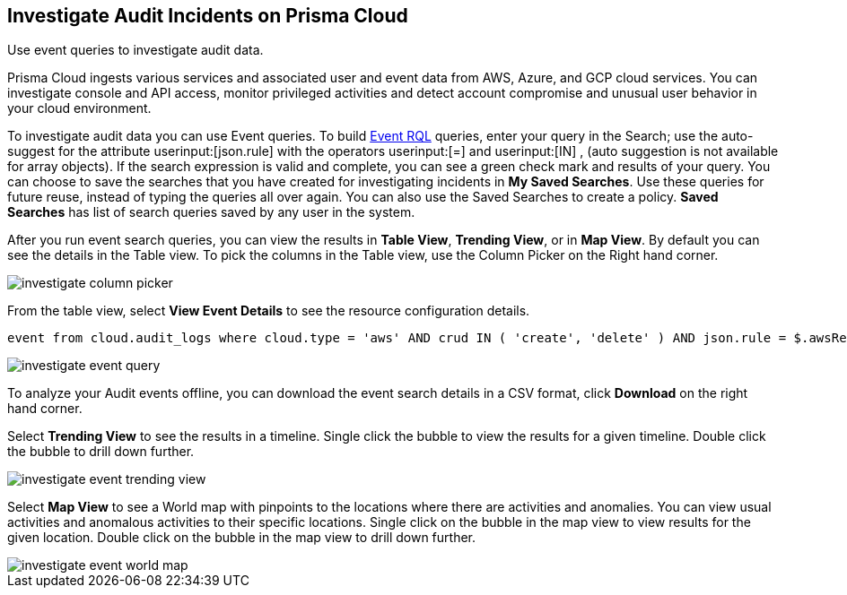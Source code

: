 [#idc9bfa08e-8acf-4113-ae78-eb083e50adb5]
== Investigate Audit Incidents on Prisma Cloud
Use event queries to investigate audit data.

Prisma Cloud ingests various services and associated user and event data from AWS, Azure, and GCP cloud services. You can investigate console and API access, monitor privileged activities and detect account compromise and unusual user behavior in your cloud environment.

To investigate audit data you can use Event queries. To build https://docs.paloaltonetworks.com/prisma/prisma-cloud/prisma-cloud-rql-reference/rql-reference/event-query/event-query-attributes.html[Event RQL] queries, enter your query in the Search; use the auto-suggest for the attribute userinput:[json.rule] with the operators userinput:[=] and userinput:[IN] , (auto suggestion is not available for array objects). If the search expression is valid and complete, you can see a green check mark and results of your query. You can choose to save the searches that you have created for investigating incidents in *My Saved Searches*. Use these queries for future reuse, instead of typing the queries all over again. You can also use the Saved Searches to create a policy. *Saved Searches* has list of search queries saved by any user in the system.

After you run event search queries, you can view the results in *Table View*, *Trending View*, or in *Map View*. By default you can see the details in the Table view. To pick the columns in the Table view, use the Column Picker on the Right hand corner.

image::investigate-column-picker.png[scale=50]

From the table view, select *View Event Details* to see the resource configuration details.

----
event from cloud.audit_logs where cloud.type = 'aws' AND crud IN ( 'create', 'delete' ) AND json.rule = $.awsRegion = 'us-east-1'
----

image::investigate-event-query.png[scale=30]

To analyze your Audit events offline, you can download the event search details in a CSV format, click *Download* on the right hand corner.

Select *Trending View* to see the results in a timeline. Single click the bubble to view the results for a given timeline. Double click the bubble to drill down further.

image::investigate-event-trending-view.png[scale=20]

Select *Map View* to see a World map with pinpoints to the locations where there are activities and anomalies. You can view usual activities and anomalous activities to their specific locations. Single click on the bubble in the map view to view results for the given location. Double click on the bubble in the map view to drill down further.

image::investigate-event-world-map.png[scale=30]
